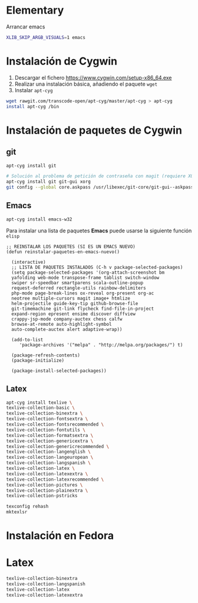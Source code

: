 #+org_title: Instalación de emacs / git / Latex en entorno cygwin
#+hash: iM0Gj3KpXcSXNzwZJW-VWA

* Elementary
Arrancar emacs
#+begin_src bash
XLIB_SKIP_ARGB_VISUALS=1 emacs
#+end_src


* Instalación de *Cygwin*
1. Descargar el fichero [[https://www.cygwin.com/setup-x86_64.exe]]
2. Realizar una instalación básica, añadiendo el paquete =wget=
3. Instalar =apt-cyg=
#+begin_src bash
wget rawgit.com/transcode-open/apt-cyg/master/apt-cyg > apt-cyg
install apt-cyg /bin
#+end_src

* Instalación de paquetes de *Cygwin*
** *git*
#+begin_src bash
apt-cyg install git

# Solución al problema de petición de contraseña con magit (requiere XOrg)
apt-cyg install git git-gui xorg
git config --global core.askpass /usr/libexec/git-core/git-gui--askpass
#+end_src

** *Emacs*
#+begin_src bash
apt-cyg install emacs-w32
#+end_src

Para instalar una lista de paquetes *Emacs* puede usarse la siguiente función =elisp=
#+BEGIN_SRC elisp
;; REINSTALAR LOS PAQUETES (SI ES UN EMACS NUEVO)
(defun reinstalar-paquetes-en-emacs-nuevo() 

  (interactive) 
  ;; LISTA DE PAQUETES INSTALADOS (C-h v package-selected-packages)
  (setq package-selected-packages '(org-attach-screenshot bm
  yafolding web-mode transpose-frame tablist switch-window
  swiper sr-speedbar smartparens scala-outline-popup
  request-deferred rectangle-utils rainbow-delimiters
  php-mode page-break-lines ox-reveal org-present org-ac
  neotree multiple-cursors magit image+ htmlize
  helm-projectile guide-key-tip github-browse-file
  git-timemachine git-link flycheck find-file-in-project
  expand-region epresent ensime discover diffview
  crappy-jsp-mode company-auctex chess calfw
  browse-at-remote auto-highlight-symbol
  auto-complete-auctex alert adaptive-wrap))
  
  (add-to-list 
     'package-archives '("melpa" . "http://melpa.org/packages/") t)

  (package-refresh-contents)
  (package-initialize)  

  (package-install-selected-packages))
#+END_SRC


** *Latex*
#+begin_src bash
apt-cyg install texlive \ 
texlive-collection-basic \ 
texlive-collection-binextra \ 
texlive-collection-fontsextra \ 
texlive-collection-fontsrecommended \ 
texlive-collection-fontutils \ 
texlive-collection-formatsextra \ 
texlive-collection-genericextra \ 
texlive-collection-genericrecommended \ 
texlive-collection-langenglish \ 
texlive-collection-langeuropean \ 
texlive-collection-langspanish \ 
texlive-collection-latex \ 
texlive-collection-latexextra \ 
texlive-collection-latexrecommended \ 
texlive-collection-pictures \ 
texlive-collection-plainextra \ 
texlive-collection-pstricks

texconfig rehash
mktexlsr
#+end_src

 



* Instalación en Fedora


* Latex
#+begin_src bash
texlive-collection-binextra
texlive-collection-langspanish
texlive-collection-latex
texlive-collection-latexextra
#+end_src
